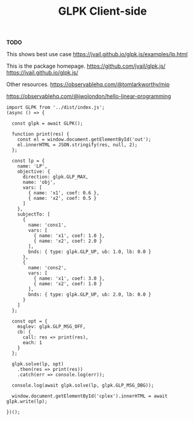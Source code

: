 #+TITLE: GLPK Client-side

*TODO*

This shows best use case
https://jvail.github.io/glpk.js/examples/lp.html

This is the package homepage.
https://github.com/jvail/glpk.js/
https://jvail.github.io/glpk.js/

Other resources. 
https://observablehq.com/@tomlarkworthy/mip

https://observablehq.com/@jwolondon/hello-linear-programming


#+begin_src js2
  import GLPK from '../dist/index.js';
  (async () => {

    const glpk = await GLPK();

    function print(res) {
      const el = window.document.getElementById('out');
      el.innerHTML = JSON.stringify(res, null, 2);
    };

    const lp = {
      name: 'LP',
      objective: {
        direction: glpk.GLP_MAX,
        name: 'obj',
        vars: [
          { name: 'x1', coef: 0.6 },
          { name: 'x2', coef: 0.5 }
        ]
      },
      subjectTo: [
        {
          name: 'cons1',
          vars: [
            { name: 'x1', coef: 1.0 },
            { name: 'x2', coef: 2.0 }
          ],
          bnds: { type: glpk.GLP_UP, ub: 1.0, lb: 0.0 }
        },
        {
          name: 'cons2',
          vars: [
            { name: 'x1', coef: 3.0 },
            { name: 'x2', coef: 1.0 }
          ],
          bnds: { type: glpk.GLP_UP, ub: 2.0, lb: 0.0 }
        }
      ]
    };

    const opt = {
      msglev: glpk.GLP_MSG_OFF,
      cb: {
        call: res => print(res),
        each: 1
      }
    };

    glpk.solve(lp, opt)
      .then(res => print(res))
      .catch(err => console.log(err));

    console.log(await glpk.solve(lp, glpk.GLP_MSG_DBG));

    window.document.getElementById('cplex').innerHTML = await glpk.write(lp);

  })();
#+end_src

